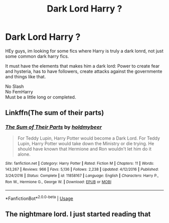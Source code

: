 #+TITLE: Dark Lord Harry ?

* Dark Lord Harry ?
:PROPERTIES:
:Author: Evil_Quetzalcoatl
:Score: 0
:DateUnix: 1586299071.0
:DateShort: 2020-Apr-08
:FlairText: Request
:END:
HEy guys, im looking for some fics where Harry is truly a dark lonrd, not just some common dark harry fics.

It must have the elements that makes him a dark lord: Power to create fear and hysteria, has to have followers, create attacks against the governmente and things like that.

No Slash\\
No FemHarry\\
Must be a little long or completed.


** Linkffn(The sum of their parts)
:PROPERTIES:
:Author: JOKERRule
:Score: 3
:DateUnix: 1586301683.0
:DateShort: 2020-Apr-08
:END:

*** [[https://www.fanfiction.net/s/11858167/1/][*/The Sum of Their Parts/*]] by [[https://www.fanfiction.net/u/7396284/holdmybeer][/holdmybeer/]]

#+begin_quote
  For Teddy Lupin, Harry Potter would become a Dark Lord. For Teddy Lupin, Harry Potter would take down the Ministry or die trying. He should have known that Hermione and Ron wouldn't let him do it alone.
#+end_quote

^{/Site/:} ^{fanfiction.net} ^{*|*} ^{/Category/:} ^{Harry} ^{Potter} ^{*|*} ^{/Rated/:} ^{Fiction} ^{M} ^{*|*} ^{/Chapters/:} ^{11} ^{*|*} ^{/Words/:} ^{143,267} ^{*|*} ^{/Reviews/:} ^{966} ^{*|*} ^{/Favs/:} ^{5,136} ^{*|*} ^{/Follows/:} ^{2,238} ^{*|*} ^{/Updated/:} ^{4/12/2016} ^{*|*} ^{/Published/:} ^{3/24/2016} ^{*|*} ^{/Status/:} ^{Complete} ^{*|*} ^{/id/:} ^{11858167} ^{*|*} ^{/Language/:} ^{English} ^{*|*} ^{/Characters/:} ^{Harry} ^{P.,} ^{Ron} ^{W.,} ^{Hermione} ^{G.,} ^{George} ^{W.} ^{*|*} ^{/Download/:} ^{[[http://www.ff2ebook.com/old/ffn-bot/index.php?id=11858167&source=ff&filetype=epub][EPUB]]} ^{or} ^{[[http://www.ff2ebook.com/old/ffn-bot/index.php?id=11858167&source=ff&filetype=mobi][MOBI]]}

--------------

*FanfictionBot*^{2.0.0-beta} | [[https://github.com/tusing/reddit-ffn-bot/wiki/Usage][Usage]]
:PROPERTIES:
:Author: FanfictionBot
:Score: 2
:DateUnix: 1586301701.0
:DateShort: 2020-Apr-08
:END:


** The nightmare lord. I just started reading that
:PROPERTIES:
:Author: HufflepuffBookworm98
:Score: 1
:DateUnix: 1586323723.0
:DateShort: 2020-Apr-08
:END:

